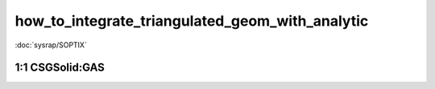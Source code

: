 how_to_integrate_triangulated_geom_with_analytic
==================================================


:doc:`sysrap/SOPTIX`


1:1 CSGSolid:GAS
------------------








